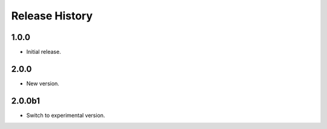 .. :changelog:

Release History
===============

1.0.0
+++++++++++++++
* Initial release.

2.0.0
+++++++++++++++
* New version.

2.0.0b1
+++++++++++++++
* Switch to experimental version.